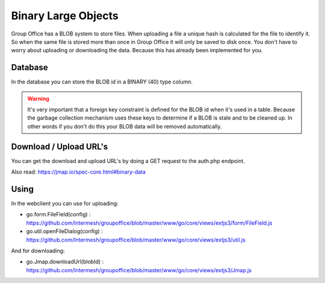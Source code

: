 Binary Large Objects
====================

Group Office has a BLOB system to store files. When uploading a file a unique
hash is calculated for the file to identify it. So when the same file is stored
more than once in Group Office it will only be saved to disk once.
You don't have to worry about uploading or downloading the data. Because this 
has already been implemented for you.

Database
--------

In the database you can store the BLOB id in a BINARY (40) type column. 

.. warning:: It's very important that a foreign key constraint is defined for the 
   BLOB id when it's used in a table. Because the garbage collection mechanism
   uses these keys to determine if a BLOB is stale and to be cleaned up. In 
   other words if you don't do this your BLOB data will be removed automatically.


Download / Upload URL's
-----------------------

You can get the download and upload URL's by doing a GET request to the auth.php 
endpoint. 

Also read: https://jmap.io/spec-core.html#binary-data

Using
-----

In the webclient you can use for uploading:

- go.form.FileField(config) : https://github.com/Intermesh/groupoffice/blob/master/www/go/core/views/extjs3/form/FileField.js
- go.util.openFileDialog(config) : https://github.com/Intermesh/groupoffice/blob/master/www/go/core/views/extjs3/util.js

And for downloading:

- go.Jmap.downloadUrl(blobId) : https://github.com/Intermesh/groupoffice/blob/master/www/go/core/views/extjs3/Jmap.js


.. note: The address book module is a good example of storing a blob as a photo in the Contact entity. 


